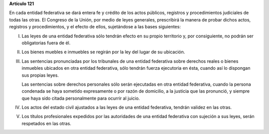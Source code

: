 **Artículo 121**

En cada entidad federativa se dará entera fe y crédito de los actos
públicos, registros y procedimientos judiciales de todas las otras. El
Congreso de la Unión, por medio de leyes generales, prescribirá la
manera de probar dichos actos, registros y procedimientos, y el efecto
de ellos, sujetándose a las bases siguientes:

I. Las leyes de una entidad federativa sólo tendrán efecto en su propio
   territorio y, por consiguiente, no podrán ser obligatorias fuera de
   él.

II. Los bienes muebles e inmuebles se regirán por la ley del lugar de su
    ubicación.

III. Las sentencias pronunciadas por los tribunales de una entidad
     federativa sobre derechos reales o bienes inmuebles ubicados en
     otra entidad federativa, sólo tendrán fuerza ejecutoria en ésta,
     cuando así lo dispongan sus propias leyes.

     Las sentencias sobre derechos personales sólo serán ejecutadas en
     otra entidad federativa, cuando la persona condenada se haya
     sometido expresamente o por razón de domicilio, a la justicia que
     las pronunció, y siempre que haya sido citada personalmente para
     ocurrir al juicio.

IV. Los actos del estado civil ajustados a las leyes de una entidad
    federativa, tendrán validez en las otras.

V. Los títulos profesionales expedidos por las autoridades de una
   entidad federativa con sujeción a sus leyes, serán respetados en las
   otras.
